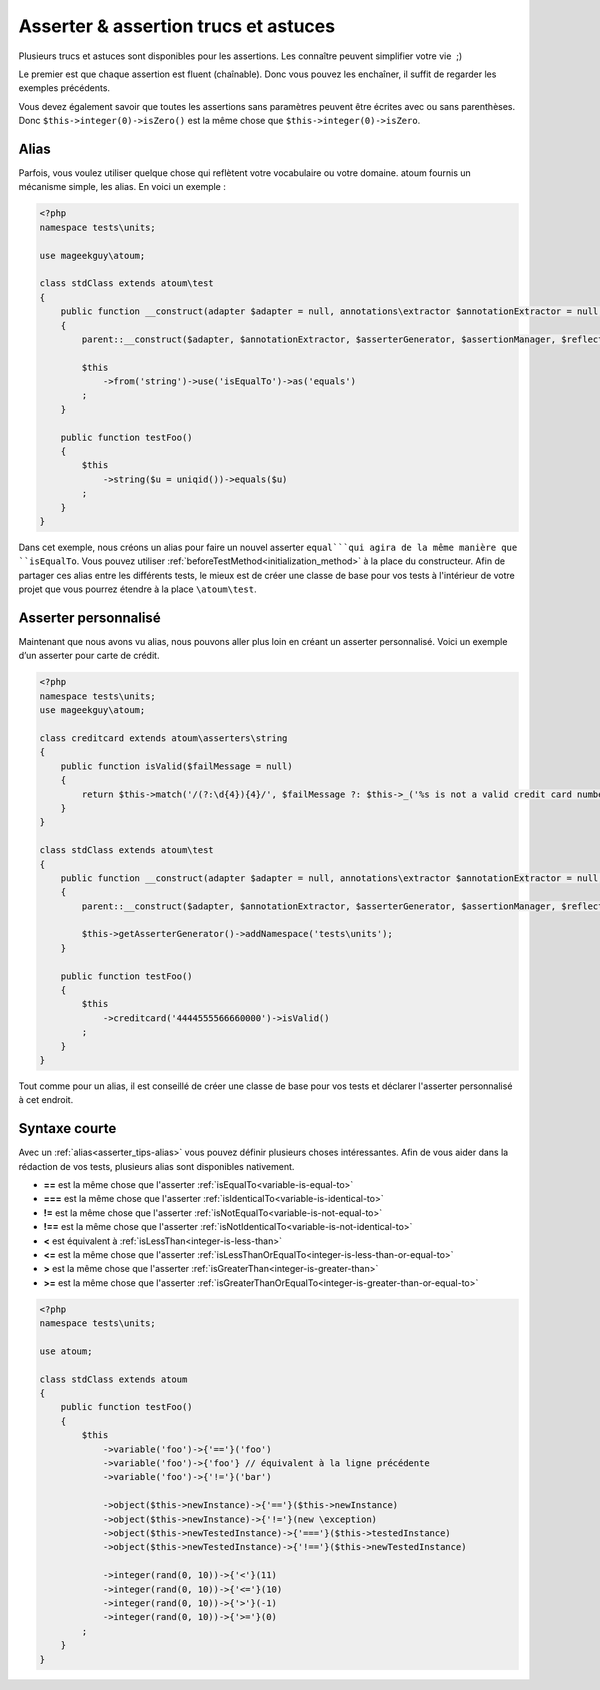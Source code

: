 .. _asserter_tips:

Asserter & assertion trucs et astuces
*************************************

Plusieurs trucs et astuces sont disponibles pour les assertions. Les connaître peuvent simplifier votre vie  ;)

Le premier est que chaque assertion est fluent (chaînable). Donc vous pouvez les enchaîner, il suffit de regarder les exemples précédents.

Vous devez également savoir que toutes les assertions sans paramètres peuvent être écrites avec ou sans parenthèses.
Donc ``$this->integer(0)->isZero()`` est la même chose que ``$this->integer(0)->isZero``.

.. _asserter_tips-alias:

Alias
=====

Parfois, vous voulez utiliser quelque chose qui reflètent votre vocabulaire ou votre domaine. atoum fournis un mécanisme simple, les alias.
En voici un exemple :

.. code-block:: php

	<?php
	namespace tests\units;

	use mageekguy\atoum;

	class stdClass extends atoum\test
	{
	    public function __construct(adapter $adapter = null, annotations\extractor $annotationExtractor = null, asserter\generator $asserterGenerator = null, test\assertion\manager $assertionManager = null, \closure $reflectionClassFactory = null)
	    {
	        parent::__construct($adapter, $annotationExtractor, $asserterGenerator, $assertionManager, $reflectionClassFactory);

	        $this
	            ->from('string')->use('isEqualTo')->as('equals')
	        ;
	    }

	    public function testFoo()
	    {
	        $this
	            ->string($u = uniqid())->equals($u)
	        ;
	    }
	}

Dans cet exemple, nous créons un alias pour faire un nouvel asserter ``equal```qui agira de la même manière que 
``isEqualTo``. Vous pouvez utiliser :ref:`beforeTestMethod<initialization_method>` à la place du constructeur. Afin de partager ces alias entre les différents tests, le mieux est de
créer une classe de base pour vos tests à l'intérieur de votre projet que vous pourrez étendre à la place ``\atoum\test``.

.. _asserter-custom:

Asserter personnalisé
=====================

Maintenant que nous avons vu alias, nous pouvons aller plus loin en créant un asserter personnalisé. Voici un exemple d’un asserter pour carte de crédit.

.. code-block:: php

	<?php
	namespace tests\units;
	use mageekguy\atoum;

	class creditcard extends atoum\asserters\string
	{
	    public function isValid($failMessage = null)
	    {
	        return $this->match('/(?:\d{4}){4}/', $failMessage ?: $this->_('%s is not a valid credit card number', $this));
	    }
	}

	class stdClass extends atoum\test
	{
	    public function __construct(adapter $adapter = null, annotations\extractor $annotationExtractor = null, asserter\generator $asserterGenerator = null, test\assertion\manager $assertionManager = null, \closure $reflectionClassFactory = null)
	    {
	        parent::__construct($adapter, $annotationExtractor, $asserterGenerator, $assertionManager, $reflectionClassFactory);

	        $this->getAsserterGenerator()->addNamespace('tests\units');
	    }

	    public function testFoo()
	    {
	        $this
	            ->creditcard('4444555566660000')->isValid()
	        ;
	    }
	}

Tout comme pour un alias, il est conseillé de créer une classe de base pour vos tests et déclarer l'asserter personnalisé à cet endroit.

.. _asserter_tips-short:

Syntaxe courte
==============

Avec un :ref:`alias<asserter_tips-alias>` vous pouvez définir plusieurs choses intéressantes. Afin de vous aider dans la rédaction de vos tests,  plusieurs alias sont disponibles nativement.

* **==** est la même chose que l'asserter :ref:`isEqualTo<variable-is-equal-to>`
* **===** est la même chose que l'asserter :ref:`isIdenticalTo<variable-is-identical-to>`
* **!=** est la même chose que l'asserter :ref:`isNotEqualTo<variable-is-not-equal-to>`
* **!==** est la même chose que l'asserter :ref:`isNotIdenticalTo<variable-is-not-identical-to>`
* **<** est équivalent à :ref:`isLessThan<integer-is-less-than>`
* **<=** est la même chose que l'asserter :ref:`isLessThanOrEqualTo<integer-is-less-than-or-equal-to>`
* **>** est la même chose que l'asserter :ref:`isGreaterThan<integer-is-greater-than>`
* **>=** est la même chose que l'asserter :ref:`isGreaterThanOrEqualTo<integer-is-greater-than-or-equal-to>`

.. code-block:: php

	<?php
	namespace tests\units;

	use atoum;

	class stdClass extends atoum
	{
	    public function testFoo()
	    {
	        $this
	            ->variable('foo')->{'=='}('foo')
	            ->variable('foo')->{'foo'} // équivalent à la ligne précédente
	            ->variable('foo')->{'!='}('bar')

	            ->object($this->newInstance)->{'=='}($this->newInstance)
	            ->object($this->newInstance)->{'!='}(new \exception)
	            ->object($this->newTestedInstance)->{'==='}($this->testedInstance)
	            ->object($this->newTestedInstance)->{'!=='}($this->newTestedInstance)

	            ->integer(rand(0, 10))->{'<'}(11)
	            ->integer(rand(0, 10))->{'<='}(10)
	            ->integer(rand(0, 10))->{'>'}(-1)
	            ->integer(rand(0, 10))->{'>='}(0)
	        ;
	    }
	}
